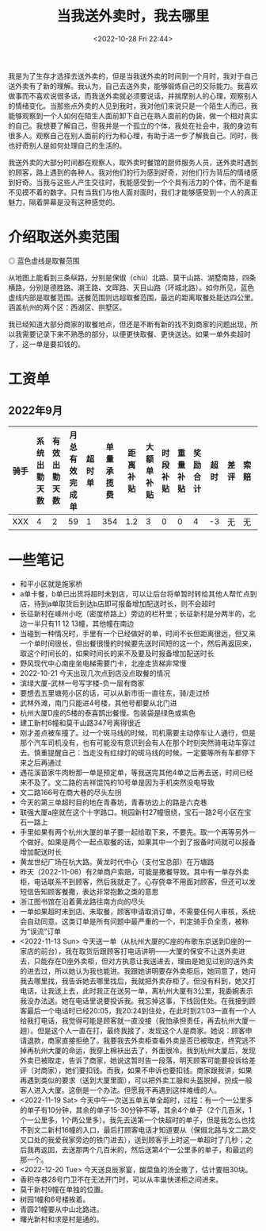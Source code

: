 #+TITLE: 当我送外卖时，我去哪里
#+DATE: <2022-10-28 Fri 22:44>
#+TAGS[]: 随笔

我是为了生存才选择去送外卖的，但是当我送外卖的时间到一个月时，我对于自己送外卖有了新的理解。我认为，自己去送外卖，能够锻炼自己的交际能力。我喜欢做事而不喜欢说很多话，而我送外卖就必须要说话，并揣摩别人的心理，观察别人的情绪变化。当那些点外卖的人见到我时，我对他们来说只是一个陌生人而已，我能够观察到一个人如何在陌生人面前卸下自己在熟人面前的伪装，做一个相对真实的自己。我想要了解自己，但我并是一个孤立的个体，我处在社会中，我的身边有很多人。观察自己在别人面前的行为和心理，有助于进一步了解我自己。同时，我也好奇别人是如何处理自己的生活的。

我送外卖的大部分时间都在观察人，取外卖时餐馆的厨师服务人员，送外卖时遇到的顾客，路上遇到的各种人。我对他们的行为感到好奇，对他们行为背后的情绪感到好奇。当我与这些人产生交往时，我能感受到一个个具有活力的个体，而不是看不见摸不着的数字。只有当我们与他人面对面时，我们才能够感受到一个人的真正魅力，隔着屏幕是没有这种感觉的。

* 介绍取送外卖范围

#+BEGIN_EXPORT html
<img src="/images/where-have-been-when-delivering-map.jpg" alt="取餐范围">
<span class="caption">◎ 蓝色虚线是取餐范围</span>
#+END_EXPORT

从地图上能看到三条纵路，分别是保俶（chù）北路、莫干山路、湖墅南路，四条横路，分别是德胜路、潮王路、文晖路、天目山路（环城北路）。如你所见，蓝色虚线内部是取餐范围。送餐范围则远超取餐范围，最远的距离取餐处能达四公里。涵盖杭州的两个区：西湖区、拱墅区。

我已经知道大部分商家的取餐地点，但还是不断有新的找不到商家的问题出现，所以我需要记录下来不熟悉的部分，以便更快取餐、更快送达。如果一单外卖超时了，这一单是要扣钱的。

* 工资单

** 2022年9月

| *骑手*   | *系统出勤天数*   | *有效出勤天数*   | *月总有效完成单*   | *超时单*   | *单量承揽费*   | *距离补贴*   | *大额单补贴*   | *时段补贴*   | *重量补贴*   | *奖励合计*   | *超时*   | *差评*   | *索赔*   | *抽检*   | *平台罚单*   | *扣款合计*   | *应发承揽费*   | *服务费*   | *平台服务费*   | *预支*   | *预支服务费*   | *隐私服务费*   | *房租*   | *装备*   | *餐费*   | *分期车*   | *租车*   | *代扣款*   | *实发承揽费*   |
|----------+------------------+------------------+--------------------+------------+----------------+--------------+----------------+--------------+--------------+--------------+----------+----------+----------+----------+--------------+--------------+----------------+------------+----------------+----------+----------------+----------------+----------+----------+----------+------------+----------+------------+----------------|
| XXX   | 4                | 2                | 59                 | 1          | 354            | 1.2          | 3              | 0            | 0            | 4            | -3       | 无       | 无       | 无       | 0            | -3           | 355.2          | -7.1       | -24            | 0        | 0              | -0.5           | 0        | -227     | 0        | 0          | 0        | 0          | 96.6           |

* 一些笔记

- 和平小区就是施家桥
- a单卡餐，b单已出货将超时未到店，可以让后台将单暂时转给其他人帮忙点到店，待到a单取货后到达b店即可报备增加配送时长，则不会超时
- 长征新村在嵊州小吃（密度桥路上）旁边的栏杆里；长征新村是分两半的，北边一半只有11 12 13幢，其他幢在南边
- 当碰到一种情况时，手里有一个已经做好的单，时间不长但距离很远，但又来一个单时间很长，但出餐很慢的时候要先送时间短的这一个，然后再返回来，取这个时间长的，如果时间长的来不及要及时报备增加配送时长
- 野风现代中心南座坐电梯需要门卡，北座走货梯非常慢
- 2022-10-21 今天出现几次点到店没点取餐的情况
- 滨绿大厦-武林一号写字楼-负一层有商家
- 要想去五里塘苑小区的话，可以从新市街一直往东，骑/走过桥
- 武林外滩，南门只能进4号楼，其他号都要从北门进
- 杭州大厦D座的5楼的泰喜鹊出餐慢。包装袋是绿色或紫色
- 建工新村6幢和莫干山路347号离得很近
- 刚才差点被车撞了。过一个斑马线的时候，司机需要主动停车让人通行，但是那个汽车司机没有，也有可能没有意识到会有人在那个时刻突然骑电动车穿过去。慎重提醒自己：当走没有红绿灯的斑马线的时候，一定要等所有车都停下来之后再通过
- 遇花溪苗家牛肉粉那一单是预定单，等我送完其他4单之后再去送，时间已经来不及了。文二路的吉祥馄饨的10号单是因为手机突然没电导致
- 文二路166号在商大巷的尽头左拐
- 今天的第三单超时目的地在青春坊，青春坊边上的路是六克巷
- 联强大厦a座就在这个十字路口。桃园新村27幢很绕，宝石一路2号小区在宝石一路上
- 手里如果有两个杭州大厦的单子要一起给取下来，不要先。取一个再等另外一个做好。如果是两个一起点取餐的话，如果其中一个到了报备时间就可以报备增加配送时长
- 黄龙世纪广场在杭大路。黄龙时代中心（支付宝总部）在万塘路
- 昨天（2022-11-06）有2单商户索赔，可能是撒餐导致。其中有一单存外卖柜，电话联系不到顾客，然后我就走了。心存侥幸不用面对顾客，但还可以发短信告知顾客餐撒，表达非常抱歉之类的意思
- 浙江图书馆在沿着黄龙路往南方向的尽头
- 一单如果超时未到店、未取餐，顾客申请取消订单，不需要任何人审核，系统会自动同意。这类订单是所有问题中最严重的一个，判定骑手负全责，被称为“误流”订单
- <2022-11-13 Sun> 今天送一单（从杭州大厦的C座的布歌东京送到D座的一家店的前台），我在取货后跟顾客打电话讲明——大厦的保安不让送外卖进去，只能存在D座外卖柜，但对方执意让我送进去，理由是她见过别的送外卖的进去过，所以她认为我也能进。我跟她讲明要存外卖柜后，她同意了，她问我去哪里找，我告诉她去哪里找后，我就把外卖存柜了。但没有料到，她又打电话，让我送上去，此时我正在送另一单，离杭州大厦有3公里，我委婉表示我没办法送。她在电话里说要投诉我。我忘掉这事，下线回住处。在我接到顾客最后一个电话时已经20:05，我20:24到住处，在此时到21:03一直有一个人给我打电话，我觉得可能是顾客就一直没接（我怕承担责任，再去杭州大厦一趟）。但是这个人一直在打，最终我接了，发现这个人是商家。她说：顾客申请退款，商家直接拒绝了。我要我去外卖柜查看外卖是否已被取走，终究逃不掉再杭州大厦的命运，我穿上棉袄出去了，外面很冷。我到杭州大厦后，发现外卖已被取走，告诉了商家，她说这暂时告一段落，明天顾客可能要投诉给差评（对商家），她们要扣钱。而我，如果不申诉也要扣钱。商家跟我讲，如果再遇到类似的要求（送到大厦里面），可以把外卖工服和头盔脱掉，扮成一般客人进入大厦。这倒是一个办法。但愿我不再遇到这样难缠的人。
- <2022-11-19 Sat> 今天中午一次送五单五单全超时，过程：有一个一公里多的单子有10分钟，其余的单子15-30分钟不等，其余4个单子（2个几百米，1个一公里多，1个两公里多）。我先去送第一个快超时的单子，但是我怎么也找不到文二新村16幢的入口，最后打顾客电话才知道要从（保俶北路与文二路交叉口处的我爱我家旁边的铁门进去），送到顾客手上时这一单超时了几秒；之后我再返回，去送那两个几百米的，然后送第4个一公里多的单子，和最远的那一个。
- <2022-12-20 Tue> 今天送良辰家宴，酸菜鱼的汤全撒了，估计要赔30块。
- 香积寺巷28号门卫不在无法开门时，可以从丰巢快递柜之间进来。
- 莫干新村9幢在单独的位置。
- 树园1幢和6号楼挨着。
- 青圆21幢要从中山北路进。
- 曙光新村和求是村是通的。
